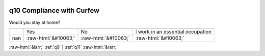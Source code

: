 .. _q10:

 
 .. role:: raw-html(raw) 
        :format: html 

q10 Compliance with Curfew
==========================

Would you stay at home?


.. csv-table::

       ,Yes, No, I work in an essential occupation
           nan,:raw-html:`&#10063;`,:raw-html:`&#10063;`,:raw-html:`&#10063;`


:raw-html:`&larr;` :ref:`q9` | :ref:`q11` :raw-html:`&rarr;`
